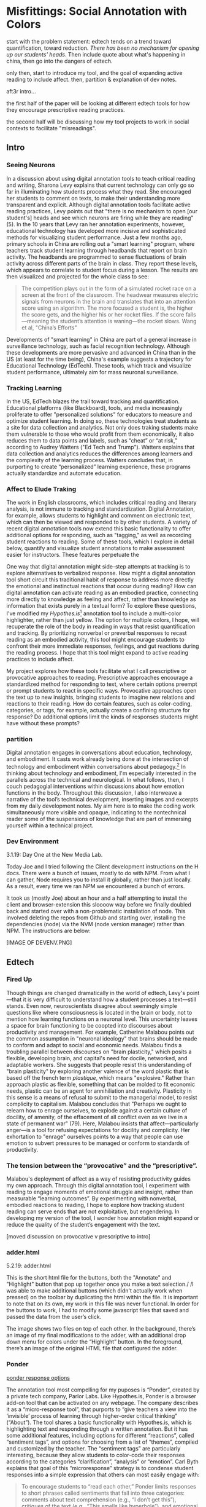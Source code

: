 * Misfittings: Social Annotation with Colors

start with the problem statement: edtech tends on a trend toward
quantification, toward reduction. /There has been no mechanism for
opening up our students' heads/. Then include quote about what's
happening in china, then go into the dangers of edtech.

only then, start to introduce my tool, and the goal of expanding
active reading to include affect. then, partition & explanation of dev
notes.

aft3r intro...

the first half of the paper will be looking at different edtech tools
for how they encourage prescriptive reading practices.

the second half will be discussing how my tool projects to work in
social contexts to facilitate "misreadings". 

** Intro 

*** Seeing Neurons
In a discussion about using digital annotation tools to teach critical
reading and writing, Sharona Levy explains that current technology can
only go so far in illuminating how students process what they
read. She encouraged her students to comment on texts, to make their
understanding more transparent and explicit. Although digital
annotation tools facilitate active reading practices, Levy points out
that "there is no mechanism to open [our student's] heads and see
which neurons are firing while they are reading" (5). In the 10 years
that Levy ran her annotation experiments, however, educational
technology has developed more incisive and sophisticated methods for
visualizing student performance. Just a few months ago, primary
schools in China are rolling out a "smart learning" program, where
teachers track student learning through headbands that report on brain
activity. The headbands are programmed to sense fluctuations of brain
activity across different parts of the brain in class. They report
these levels, which appears to correlate to student focus during a
lesson. The results are then visualized and projected for the whole
class to see:

#+BEGIN_QUOTE
The competition plays out in the form of a simulated rocket race on a
screen at the front of the classroom. The headwear measures electric
signals from neurons in the brain and translates that into an
attention score using an algorithm. The more focused a student is, the
higher the score gets, and the higher his or her rocket flies. If the
score falls—meaning the student’s attention is waning—the rocket
slows. Wang et al, "China’s Efforts"
#+END_QUOTE

Developments of "smart learning" in China are part of a general
increase in surveillance technology, such as facial recognition
technology. Although these developments are more pervasive and
advanced in China than in the US (at least for the time being),
China's example suggests a trajectory for Educational Technology
(EdTech). These tools, which track and visualize student performance,
ultimately aim for mass neuronal surveillance.

*** Tracking Learning 

In the US, EdTech blazes the trail toward tracking and
quantification. Educational platforms (like Blackboard), tools, and
media increasingly proliferate to offer "personalized solutions" for
educators to measure and optimize student learning. In doing so, these
technologies treat students as a site for data collection and
analytics. Not only does traking students make them vulnerable to
those who would profit from them economically, it also reduces them to
data points and labels, such as “cheat” or “at risk," according to
Audrey Watters ("Ed Tech and Trump"). Watters explains that data
collection and analytics reduces the differences among learners and
the complexity of the learning process. Watters concludes that, in
purporting to create “personalized” learning experience, these
programs actually standardize and automate education.

*** Affect to Elude Traking

The work in English classrooms, which includes critical reading and
literary analysis, is not immune to tracking and
standardization. Digital Annotation, for example, allows students to
highlight and comment on electronic text, which can then be viewed and
responded to by other students. A variety of recent digital annotation
tools now extend this basic functionality to offer additional options
for responding, such as "tagging," as well as recording student
reactions to reading. Some of these tools, which I explore in detail
below, quantify and visualize student annotations to make assessment
easier for instructors. These features perpetuate the 

One way that digital annotation might side-step attempts at tracking
is to explore alternatives to verbalized response. How might a digital
annotation tool short circuit this traditional habit of response to
address more directly the emotional and instinctual reactions that
occur during reading? How can digital annotation can activate reading
as an embodied practice, connecting more directly to knowledge as
feeling and affect, rather than knowledge as information that exists
purely in a textual form? To explore these questions, I've modified my
/Hypothes.is/[fn:1] annotation tool to include a multi-color
highlighter, rather than just yellow. The option for multiple colors,
I hope, will recuperate the role of the body in reading in ways that
resist quantification and tracking. By prioritizing nonverbal or
preverbal responses to recast reading as an embodied activity, this
tool might encourage students to confront their more immediate
responses, feelings, and gut reactions during the reading process. I
hope that this tool might expand to active reading practices to
include affect.

My project explores how these tools facilitate what I call
prescriptive or provocative approaches to reading. Prescriptive
approaches encourage a standardized method for responding to text,
where certain options preempt or prompt students to react in specific
ways. Provocative approaches open the text up to new insights,
bringing students to imagine new relations and reactions to their
reading. How do certain features, such as color-coding, categories, or
tags, for example, actually create a confining structure for response?
Do additional options limit the kinds of responses students might have
without these prompts?

*** partition

Digital annotation engages in conversations about education,
technology, and embodiment. It casts work already being done at the
intersection of technology and embodiment within conversations about
pedagogy.[fn:2] In thinking about technology and embodiment, I'm
especially interested in the parallels across the technical and
neurological. In what follows, then, I couch pedagogial interventions
within discussions about how emotion functions in the body. Throughout
this discussion, I also interweave a narrative of the tool’s technical
development, inserting images and excerpts from my daily development
notes. My aim here is to make the coding work simultaneously more
visible and opaque, indicating to the nontechnical reader some of the
suspensions of knowledge that are part of immersing yourself within a
technical project.

*** Dev Environment

3.1.19: Day One at the New Media Lab.

Today Joe and I tried following the Client development instructions on
the H docs. There were a bunch of issues, mostly to do with NPM. From
what I can gather, Node requires you to install it globally, rather
than just locally. As a result, every time we ran NPM we encountered a
bunch of errors.

It took us (mostly Joe) about an hour and a half attempting to install
the client and browser-extension this sloooow way before we finally
doubled back and started over with a non-problematic installation of
node. This involved deleting the repos from Github and starting over,
installing the dependencies (node) via the NVM (node version manager)
rather than NPM. The instructions are below:

[IMAGE OF DEVENV.PNG]


** Edtech

*** Fired Up 

Though things are changed dramatically in the world of edtech, Levy's
point---that it is very difficult to understand how a student
processes a text---still stands. Even now, neuroscientists disagree
about seemingly simple questions like where consciousness is located
in the brain or body, not to mention how learning functions on a
neuronal level. This uncertainty leaves a space for brain functioning
to be coopted into discourses about productivity and management. For
example, Catherine Malabou points out the common assumption in
"neuronal ideology" that brains should be made to conform and adapt to
social and economic needs. Malabou finds a troubling parallel between
discourses on "brain plasticity," which posits a flexible, developing
brain, and capital's need for docile, networked, and adaptable
workers. She suggests that people resist this understanding of "brain
plasticity" by exploring another valence of the word plastic that is
based off the french term /plastique/, which means "explosive."
Rather than approach plastic as flexible, something that can be molded
to fit economic needs, plastic can be an agent for annihiliation and
creativity. Plasticity in this sense is a means of refusal to submit
to the managerial model, to resist complicity to capitalism. Malabou
concludes that "Perhaps we ought to relearn how to enrage ourselves,
to explode against a certain culture of docility, of amenity, of the
effacement of all conflict even as we live in a state of permanent
war" (79). Here, Malabou insists that affect---particularly anger---is
a tool for refusing expectations for docility and complicity. Her
exhortation to "enrage" ourselves points to a way that people can use
emotion to subvert pressures to be managed or conform to standards of
productivity.

*** The tension between the “provocative” and the “prescriptive”.

Malabou's deployment of affect as a way of resisting productivity
guides my own approach. Through this digital annotation tool, I
experiment with reading to engage moments of emotional struggle and
insight, rather than measurable “learning outcomes”. By experimenting
with nonverbal, embodied reactions to reading, I hope to explore how
tracking student reading can serve ends that are not exploitative, but
engendering. In developing my version of the tool, I wonder how
annotation might expand or reduce the quality of the student’s
engagement with the text. 

[moved discussion on provocative v prescriptive to intro]

*** adder.html 
5.2.19: adder.html

This is the short html file for the buttons, both the "Annotate" and
"Highlight" button that pop up together once you make a text
selection./ /I was able to make additional buttons (which didn't
actually work when pressed) on the toolbar by duplicating the html
within the file. It is important to note that on its own, my work in
this file was never functional. In order for the buttons to work, I
had to modify some javascript files that saved and passed the data
from the user’s click.

The image shows two files on top of each other. In the background,
there’s an image of my final modifications to the adder, with an
additional drop down menu for colors under the “Highlight” button. In
the foreground, there’s an image of the original HTML file that
configured the adder.

*** Ponder

[[file:itp_final_images/ponder.png][ponder response options]]

The annotation tool most compelling for my puposes is “Ponder”,
created by a private tech company, Parlor Labs. Like Hypothes.is,
Ponder is a browser add-on tool that can be activated on any
webpage. The company describes it as a “micro-response tool”, that
purports to “give teachers a view into the ‘invisible’ process of
learning through higher-order critical thinking” (“About”). The tool
shares a basic functionality with Hypothes.is, which is highlighting
text and responding through a written annotation. But it has some
additional features, including options for different “reactions”,
called “sentiment tags”, and options for choosing from a list of
“themes”, compiled and customized by the teacher. The “sentiment tags”
are particularly interesting, because they allow students to
color-code their responses according to the categories
“clarification”, “analysis” or “emotion”. Carl Byth explains that goal
of this “microresponse” strategy is to condense student responses into
a simple expression that others can most easily engage with:

#+BEGIN_QUOTE
To encourage students to “read each other,” Ponder limits responses to
short phrases called sentiments that fall into three categories:
comments about text comprehension (e.g., “I don’t get this”),
critiques of the text (e.g., “This smells like hyperbole”), and
emotional responses to the text (e.g., “Tsk, I disapprove.”) Blyth 209
#+END_QUOTE

Here, the pithy annotations allow interpretations to be shared and
recognized among readers. These “microresponses” function analagously
to emoticons or emojis, which are more exaggerated methods of
condensing feeling into a expression that’s easily shared across
social media.

Despite the obvious social benefits of this tool, this prefabrication
of responses seems constraining. By forcing the reader to choose
between “clarification”, “analysis” or “emotion”, is the tool
determining what kind of reaction someone might have? Or do these
three tagging option (the cognitive, analytic, or emotional) function
as an “enabling constraint”, that is, as a productive scaffolding that
guides students toward thinking more deeply about their reading?
Keeping these questions in mind, I now turn to another tool that
functions similarly to Ponder.

*** Lacuna Stories

This other example of digital annotation comes from a project called
“Lacuna Stories," developed by the Poetic Media Lab at Stanford, where
it is deployed as a Learning Management System. As such, it is used by
schools as a central organizing space for a course, like Blackboard or
Canvas, and provides a reading and writing interface for engaging with
course materials. To make an annotation, the reader highlights a
section of the text, and has the option of making a comment. Then, the
reader is prompted by options for different types of responses. Like
Ponder, there are pre-set categories for responding, which are also
color-coded: here, the categories are “Comment”, “Question”,
“Analyze”, “Connect”. According to Stanford instructors Amir Eshel and
Brian Johnsrud, one of the tool’s main benefits is how it visualizes
their students' solitary responses to reading in a way that directs
classroom discussion about the text.

[[file:itp_final_images/lacuna.png][lacuna stories interface]]

*** Annotation Dashboard

[[file:itp_final_images/lacuna_dash.png][lacuna stories instructor dashboard]]

Despite the benefits, there are drawbacks that come with increased
access to student annotations. Making annotations visible necessarily
prescribes certain patterns of response and textual interpretations
over others. The instructors admit that Lacuna creates a trade-off
between what they call "guidance and discovery," that is, "a tension
that must be negotiated between the desire to allow students the space
for intellectual discovery and the desire to guide their learning
along a pre-specified path” (“Making Reading Visible”). In other
words, annotation primes students toward more fixed interpretations of
the text before they even enter into the classroom. Another drawback
is the way that Lacuna Stories tracks and visualizes student activity
across the platform. Lacuna contains an “Annotation Dashboard” that is
only visible to instructors so that they might access data about their
students' annotations. On this dashboard, student data such as the
number and length of annotations is quantified and visualized in a
series of graphs and charts. Here, annotations "serve as an
accountability mechanism for completing assigned reading in a timely
fashion, because instructors will see students’ activity on the text
and students will know that instructors can see this activity”
(Schneider et al). For example, “Filter by Time," instructors can view
the raw number of annotations made on any given day of the course,
getting a sense of daily participation. In “Annotation Details”, a
series of pie charts indicate the relative amount of annotations by
category and the length for each annotation. Finally, the “Network”
section connects students to the texts they have annotated, where the
links between them are weighted according to the amount of annotations
each student made on each text. By directly visualizing quantitative
information about student annotations, the Annotation Dashboard
potentially engages in the reductive effects of certain edtech tools
that Audrey Watters warns about. How is tracking the distribution,
amount, of length of annotations an effective assessment criterion?

*** Styling the Dropdown IV:

July 17, 2019: Label-less Icons

After much difficulty, I've decided to forgo the color labels on the
drop down, and have the highlighter icon on its own, in the relevant
color. When playing around with different sizes for the icon, its
simiplicity started to appeal to me. This decision also accords with
what I've said before regarding Jon Udell's script to "tag"
annotations with color. My project is moving away from using verbal
cues and engaging in verbal reactions. So having the color itself be
the selection on the interface makes sense, because the person engages
directly with that color.

The problem is that coloring the icons proved extremely time
consuming. I wanted each icon to display the color indicated in the
colors label. First, I spent a lot of time trying to find the source
of the icon to change the color, ended up going on icomoon, where I
still couldn't figure out how to do it. I also tried a bunch of
different CSS solutions, coloring the h-icon-highlight image to red,
for example. This worked, but it made all the icons red. There's no
way for me to do this just to one icon. I finally ended up by using in
inline CSS rule in adder.html to color the entire button. This is less
elegant than I hoped, but at this point I need to move on. I'm going
to leave it as is and start thinking about functionality.

[[file:itp_final_images/dropdown1.png][the first iteration: a boring
dropdown menu]] [[file:itp_final_images/dropdown2.png][the second
iteration: a busy style]] [[file:itp_final_images/dropdown3.png][the
third iteration: simple colored icons]]

*** Quantifying Tension

However, there is a way that the tool uses quantified data in order to
address reading experiences that cannot be quantified. The
visualization of heavily annotated areas of text in the “Network”
panel allows the instructors to identify moments of collective
interest within annotations, and turn them back into sites of
affect. The instructors explain that, “By using Lacuna as a window
into students’ reading, [we] were able to pinpoint the exact places in
the text that generated the most frustration, confusion, or
disagreement [among] students” (“Making Reading Visible”). Here, the
threaded annotations, where students engage in debate and conversation
about the text, serve as an indicator of tension in their
reading. Instructors can then turn the class’s attention to exploring
these moments more fully.


** Layering Emotions
*** Layering Colors / misfittings

Identifying moments of tension is one of the goals of my multi-color
highlighter. The Hypothes.is highlighter contains a degree of opacity,
which can be adjusted manually by going into the code. In making the
colors almost transparent, one color can be layered over another,
creating color mixtures and combinations. Low opacities of highlighter
colors, when used in by a group of readers, create a visible
palimpsest of readings. This effect recalls conversations in
neuroscience about the ways that embodied cognition works within
social contexts. Although much of neuroscientific work on "embodied
cognition" does a good job situating thinking in the body, it tends to
overlook how body specificity determines individual
experience. According to Victoria Pitts-Taylor, much of this work
generalizes the way that everyone accesses and experiences the world,
assuming universal brain structures. In response, Pitts-Taylor
explores how brains are shaped by real inequalities of race, gender,
class, and sexuality, asserting that “bodily difference yields
cognitive difference” (56). She gives the example of "mirror neurons,"
which are neurons in the brain which activate when the body engages in
or witnesses action. "Mirroring" whatever action they perceive, these
neurons enact the same process in the brain as if the body were really
performing the action, and are therefore thought to enable
empathy. According to Pitts-Taylor, however, simulation can actually
get in the way of understanding. Bodily difference will cause mirror
neurons to make mistakes, projecting one set of assumptions onto
another body. She explains that “We cannot rely on simulation, whether
propositional or neural, to do the work of knowing the other and of
relating to them and feeling for them in nonviolent ways” (92). My
tool aims to reveal this limit of identification through the layering
feature. It is my hope that alternative reactions to a particular text
will render in the color mixtures, in the alchemy of dissonances,
combinations, and new concoctions that layering creates.

*** Tracing the Click

8.8.19: Tracing the Click

I spent some time trying to understand exactly what happens in the
code when a user makes a text selection. But, since it's so complex, I
had to break it up. I outlined the parts of the code relevant to
highlighting, which Joe pointed out to me. I was able to get a better
sense of how the highlighting is processed here, through specific
functions and calls. Things really started to come together when I
followed the code backward, starting from the end, and working my way
up to the event handler in adder.js. Overview of events: The
onHighlight option called in addder.js here initiates a call to
createHighlight which passes "true" for highlight into a larger
function called createAnnotation. It's in this function that
highlightRange runs with potentially three arguments, which I can
configure in index.coffee. Joe suggested that I pass a CSS class into
this function as a third argument, which specifies the color of the
highlight. That's it!

[IMAGE: Tracing the click]

*** How I Use Color: Engaging Emotions

One way to harness the color opacity is to have color mixtures
indicate emotions. Below is a “wheel of emotions” developed by Robert
Plutchik, a professor of psychology, who transposes his own theory of
emotions into a color wheel. In this image, the color differences
indicate changes in emotional quality and saturation indicates the
intensity of emotion. The more saturated colors on the inner ring
represent more intense forms of the emotion, while the brighter colors
on the outer rings are milder. There are eight primary emotions, which
run along the second ring: these are joy, trust, fear, surprise,
sadness, disgust, anger and anticipation. For example, apprehension
(light green) is a mild form of fear, while rage (dark red) is an
intense form of anger. Plutchik also theorized emotional dyads, which
are feelings composed of two emotions. For example, the dyad between
fear and surprise is awe, and between joy and trust is love.

What if students use these colors not only to highlight text according
to their feelings or gut reactions, but also to engage with other
students’ highlights in the form of layering? I wonder what would
happen, for example, if one student were to highlight a piece of text
as orange, for “anticipation”, and another were to highlight that same
piece as red, for “anger”. The resulting dyad, which would be
red-orange, signifies “aggressiveness” on the chart. How does this
result change the way we read the text? My sense is that confronting
and attending to these feelings will open up ways that students
connect to what they read.

*** index.coffee

8.30.19 it works!

Last week, I had a meeting with Joe and we were able to iron out the
remaining issue of calling the highlight value from the button to
configure the highlight color. Basically, we passed the highlight data
through guest.coffee into the highlighter module, in index.coffee,
where we added a script that configures the appropriate color
depending on which button was clicked.

[IMAGE: index.coffee]

*** Damasio: Embodied Cognition

This tool approaches affect as a type of knowledge that extends into
the body, and intends that the user interface will engage bodily
experience. The process of embodied cognition---how thinking happens
with the body---is therefore a crucial consideration to my
project. Antonio Damasio, a vocal proponent for embodied
consciousness, explains that consciousness arises from emotions in the
body of the organism, which are experienced as "somatic markers" such
as rapid heartbeat or nausea, for example. These emotive experiences
in the body float then up to an organism's awareness, whereby rapid
heartbeat might be noticed as anxiety, and nausea as disgust. Damasio
makes this key distinction between emotion as a bodily experience and
feeling as mental awareness:

#+BEGIN_QUOTE
Emotions are complex, largely automated programs of /actions/
concocted by evolution. The actions are complemented by a /cognitive/
program that includes certain ideas and modes of cognition, but the
world of emotions is largely one of actions carried out in our bodies,
from facial expressions and postures to changes in viscera and
internal milieu. Feelings of emotion, on the other hand, are composite
/perceptions/ of what happens in our body and mind when we are
emoting. As far as the body is concerned, feelings are images of
actions rather than actions themselves; the world of feelings is one
of perceptions executed in brain maps. 116-117
#+END_QUOTE

By the time a person is aware of a feeling, it has already released an
emoting cascade in the body. According to Damasio, our feelings are
often vague because their stimulation often incorporates internal,
largely unconscious sensations---or "primordial feelings"---as part of
the emoting cascade (108). I intend for my tool to engage the
vagueness of embodied feelings through the hapic experience of using
the computer interface. My idea is that the user's activity of making
a text selection and choosing colors will create a rhythm of response
that might harness immediate and primordial feelings that occur during
the reading process.

/This is as much as I have for now... I need to add sections that
expand on Pitts-Taylor's discussion on mirror neurons to talk about
"misfitting" and connection to Disability studies, include some color
theory (the choice of color palettes and whether or not color use
should be used in pre-defined ways or more spontaneously), and, of
course, my experience of using this in the classroom <--- most
important/


** To Write: Color Theory toward a Queer Theory
*** Prescribed or spontaneous colors?
image: https://mymodernmet.com/color-mixing-chart/

One of the challenges in developing the tool will be to think through
the affordances of using color in pre-defined ways and using it more
spontaneously.

Another will be to think through the choice of color palettes. Now, I
have chosen primary colors of red-blue-yellow, with low opacities, to
facilitate color layerings and the engendering of new colors. But
there are other options for colors.

What if I chose color schemes that have other significations? For
example, the Trans flag, which comes in pink, blue, and white. How
would such a color scheme affect reading?

[image of trans flag].

What about other schemes, collections of triadic colors?

*** What can queer theory add to DH methodologies? How can we enable “Touching without Touching”


** To Read

Panksepp's /Affective Neuroscience: the Foundations of Human and
Animal Emotions/,

Mark Turner, George Lakoff, /More than Cool Reason: A Field Guide to
Poetic Metaphor/, 1989.
- Metaphor is a cognitive, rather than literary, phenomenon.

Ellen Spolsky, /Gaps in Nature: Literary Interpretation and the
Modular Mind/, 1993.
- explores theory of "modularity" (now widely displaced in favor of
  connectivity) in brain development.
  - "Ironically, that paradigm shift in the cognitive neurosciences
    bolsters Spolsky's most valuable contribution to literary
    studies---the way she transforms the gaps and fissures central to
    deconstructive reading into tools for thinking about reading as a
    constructive enterprise" (Tougaw, /Elusive Brain/, 30).

Paul John Eakin, /Living Autobiographically: How we Create Identity in
Narrative/ 2008.


** Works Cited

Annotation Studio . Massachusetts Institute of Technology Hyperstudio.
http://www.annotationstudio.org/

Bean, John. Engaging Ideas: The Professor's Guide to Integrating
Writing, Critical Thinking, and Active Learning in the Classroom . San
Francisco: Jossey-Bass, 2001.

Blyth, Carl S. “Exploring the Affordances of Digital Social 201
Reading for L2 Literacy: The Case of eComma” Digital Literacies in
Foreign and Second Language . Ed. Janel Pettes Guikema and Lawrence
Williams, CALICO Monograph Series, Vol. 12. 2014.

Damasio, Antonio. /Self Comes to Mind/. 2010.

Hayles, N Katherine. How We Became Posthuman: Virtual Bodies in
Cybernetics, Literature, and Informatics . University of Chicago
Press, 2010. Print.

Hypothes.is . The Hypothes.is Project. https://web.hypothes.is/

Lacuna Stories . The Poetic Media Lab, Standford
University. https://www.lacunastories.com/

Levy, Sharona A., “Reading the Reader”. /The Difference the Enquiry
Makes/. ed. Randy Bass and Bret Eynon. Academic Commons, January 2009.

Malabou, Catherine. /What Should We Do with Our Brain?/ 2008.

Pitts-Taylor, Victoria. /The Brain's Body: Neuroscience and Corporeal
Politics/. 2016.

Plutchik, R. "The Nature of Emotions." /American Scientist./ Archived
from the original on July 16, 2001.

Ponder . Parlor Labs, Inc. https://www.ponder.co/about/

Schneider, Emily, et al. “Making Reading Visible: Social Annotation
with Lacuna in the Humanities Classroom.” The Journal of Interactive
Technology and Pedagogy , 16 June 2016

Tai, Yifan Wang, Shen Hong and Crystal. “China’s Efforts to Lead the
Way in AI Start in Its Classrooms.” Wall Street Journal, 24
Oct. 2019. www.wsj.com,
https://www.wsj.com/articles/chinas-efforts-to-lead-the-way-in-ai-start-in-its-classrooms-11571958181.

Watters, Audrey. “ Ed-Tech and Trump .” Hack Education. February
2, 2017.


** Resources
- [[https://github.com/gofilipa/digital_annotation/blob/master/proposal_summary.md][Proposal Summary]]
- [[https://github.com/hypothesis/frontend-toolkit/blob/master/docs/css-style-guide.md][CSS Guide]]
- [[https://github.com/hypothesis/product-backlog/issues/198][Multiple Color issue on github]]
- [[https://www.w3.org/TR/annotation-model/][W3C Annotation Standards]]
- Levy, Sharona A., “Reading the Reader”. The Difference the Enquiry
  Makes . ed. Randy Bass and
Bret Enyon. Academic Commons, January 2009.

*** Meeting notes: 

Michael:

Make my commit the best argument I can for why DH is an artist space.
- Scholarship as code
- Question: Currently we use different saturation values for our
  highlight color when selections overlap each other. How will we
  approach the overlapping of either completely different highlight
  colors? Is there a theory of color blending? (DWHALEY)

Writing the paper
- Think about where I can publish it. Hybrid pedagogy?
- Find a way to bring in my development notes as a narrative of my
  work.
- Think about how the story ends: accepted or rejected? Using it in a
class? Scholarship as code? Accepted or rejected? What is the promise
of queer DH?

Color
- My values / saturations are off.
- Read up on Color Theory. What are some color meanings?
- What are the right colors? What do they mean?
- Imagine what colors I would use to annotate a Woolf text


* Footnotes

[fn:1] Hypothes.is operates as a browser extension and embeddable
script, which means that it can be activated and used on any page that
appears on a web browser. To use hypothes.is, the user must first
create an account on the Hypothes.is homepage. Then, they have two
options. They can either navigate to a website that already has
hypothes.is embedded and activated, or they can to download a browser
extension and activate it. Then, to make an annotation, users
highlight the desired text and type their comment in a simple text box
that appears. After saving their comment, the original text is
highlighted, and all users may view the annotation on a collapsible
sidebar. By selecting the “reply” button, users then can respond to
the comment, which will appear below the previous annotation on the
sidebar.

[fn:2] For example, N. Katherine Hayles traces the severance of the
body from the mind, or how "information lost its body," across
technological discourses (2). According to Hayles, the prioritization
of rationality over emotion emerges in eighteenth century liberal
humanist ideas about knowledge existing independently of the body and
extends to 20th and 21st century ideas about the posthuman that
imagine the body as a (detachable) prosthesis of the mind.


* bank

The emphasis here on frustration and confusion enacts something
analogous to John Bean’s strategy of posing “beautiful problems” to
guide class writing and discussion. Bean suggests instructors organize
their lessons around “problems”, specifically, “beautiful problems…
[which] create natural critical learning environments” (3). He
explains that good writing assignments provoke a kind of productive
discomfort, and that academic writing ought to capitalize on this
“intellectual and often emotional struggle” (23). According to Bean,
this struggle emerges with the awareness that a problem exists, which
students must attempt to resolve. I’m interested in exploring how
“beautiful problems” create moments of insight and spontaneous
response.  Throughout his work, I’m most influenced by power that
“wonder”, “discomfort” and “struggle” have in stimulating
thinking. But unlike Bean, I dwell on the power of these affects prior
to their verbalization in traditional composition practices


